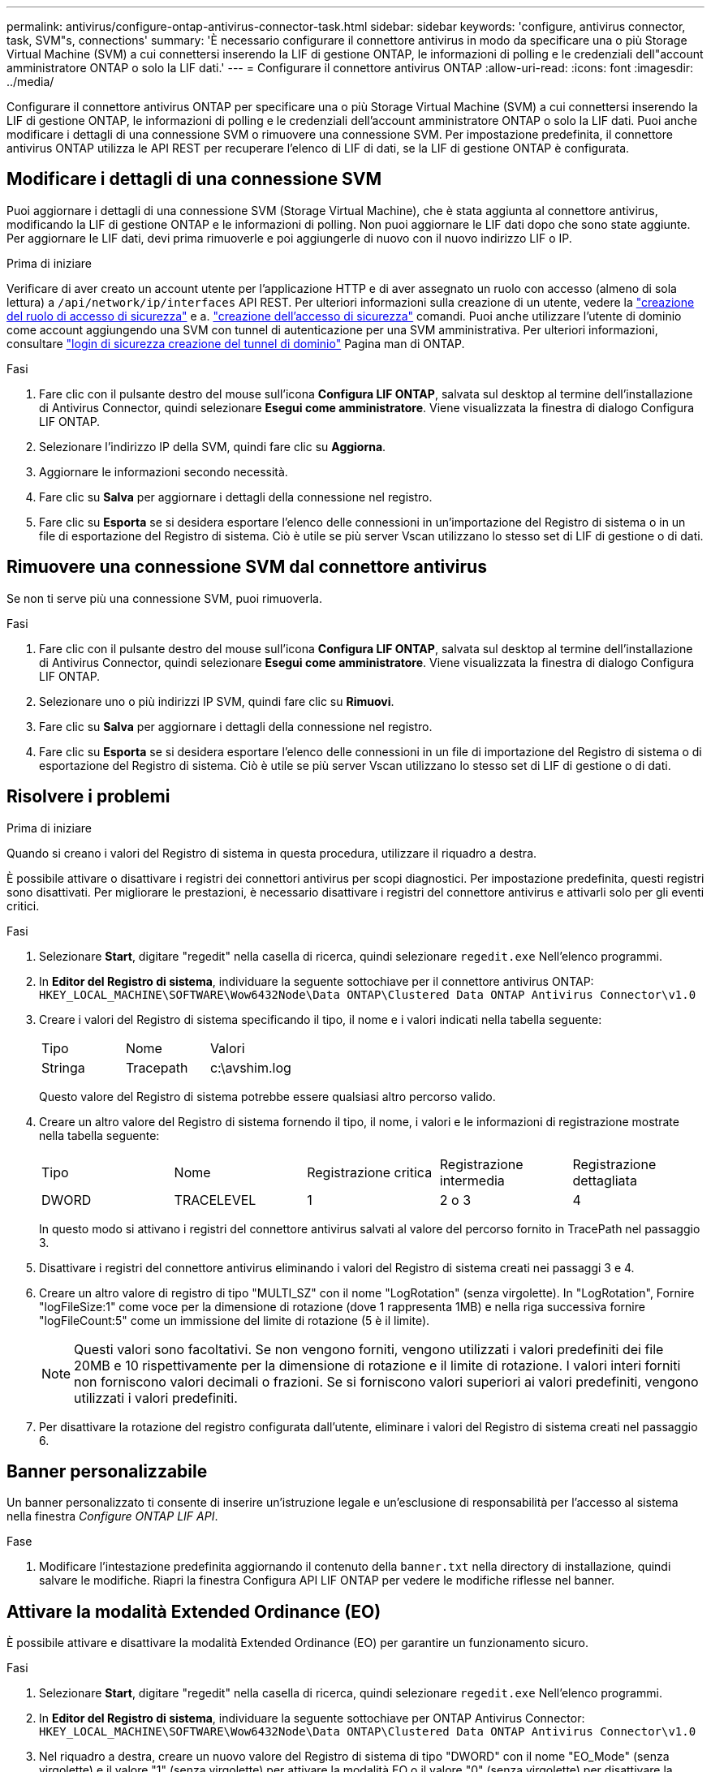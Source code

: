 ---
permalink: antivirus/configure-ontap-antivirus-connector-task.html 
sidebar: sidebar 
keywords: 'configure, antivirus connector, task, SVM"s, connections' 
summary: 'È necessario configurare il connettore antivirus in modo da specificare una o più Storage Virtual Machine (SVM) a cui connettersi inserendo la LIF di gestione ONTAP, le informazioni di polling e le credenziali dell"account amministratore ONTAP o solo la LIF dati.' 
---
= Configurare il connettore antivirus ONTAP
:allow-uri-read: 
:icons: font
:imagesdir: ../media/


[role="lead"]
Configurare il connettore antivirus ONTAP per specificare una o più Storage Virtual Machine (SVM) a cui connettersi inserendo la LIF di gestione ONTAP, le informazioni di polling e le credenziali dell'account amministratore ONTAP o solo la LIF dati. Puoi anche modificare i dettagli di una connessione SVM o rimuovere una connessione SVM. Per impostazione predefinita, il connettore antivirus ONTAP utilizza le API REST per recuperare l'elenco di LIF di dati, se la LIF di gestione ONTAP è configurata.



== Modificare i dettagli di una connessione SVM

Puoi aggiornare i dettagli di una connessione SVM (Storage Virtual Machine), che è stata aggiunta al connettore antivirus, modificando la LIF di gestione ONTAP e le informazioni di polling. Non puoi aggiornare le LIF dati dopo che sono state aggiunte. Per aggiornare le LIF dati, devi prima rimuoverle e poi aggiungerle di nuovo con il nuovo indirizzo LIF o IP.

.Prima di iniziare
Verificare di aver creato un account utente per l'applicazione HTTP e di aver assegnato un ruolo con accesso (almeno di sola lettura) a `/api/network/ip/interfaces` API REST.
Per ulteriori informazioni sulla creazione di un utente, vedere la link:https://docs.netapp.com/us-en/ontap-cli/security-login-role-create.html#description["creazione del ruolo di accesso di sicurezza"^] e a. link:https://docs.netapp.com/us-en/ontap-cli/security-login-create.html["creazione dell'accesso di sicurezza"^] comandi.
Puoi anche utilizzare l'utente di dominio come account aggiungendo una SVM con tunnel di autenticazione per una SVM amministrativa.
Per ulteriori informazioni, consultare link:https://docs.netapp.com/us-en/ontap-cli/security-login-domain-tunnel-create.html["login di sicurezza creazione del tunnel di dominio"] Pagina man di ONTAP.

.Fasi
. Fare clic con il pulsante destro del mouse sull'icona *Configura LIF ONTAP*, salvata sul desktop al termine dell'installazione di Antivirus Connector, quindi selezionare *Esegui come amministratore*. Viene visualizzata la finestra di dialogo Configura LIF ONTAP.
. Selezionare l'indirizzo IP della SVM, quindi fare clic su *Aggiorna*.
. Aggiornare le informazioni secondo necessità.
. Fare clic su *Salva* per aggiornare i dettagli della connessione nel registro.
. Fare clic su *Esporta* se si desidera esportare l'elenco delle connessioni in un'importazione del Registro di sistema o in un file di esportazione del Registro di sistema.
Ciò è utile se più server Vscan utilizzano lo stesso set di LIF di gestione o di dati.




== Rimuovere una connessione SVM dal connettore antivirus

Se non ti serve più una connessione SVM, puoi rimuoverla.

.Fasi
. Fare clic con il pulsante destro del mouse sull'icona *Configura LIF ONTAP*, salvata sul desktop al termine dell'installazione di Antivirus Connector, quindi selezionare *Esegui come amministratore*. Viene visualizzata la finestra di dialogo Configura LIF ONTAP.
. Selezionare uno o più indirizzi IP SVM, quindi fare clic su *Rimuovi*.
. Fare clic su *Salva* per aggiornare i dettagli della connessione nel registro.
. Fare clic su *Esporta* se si desidera esportare l'elenco delle connessioni in un file di importazione del Registro di sistema o di esportazione del Registro di sistema.
Ciò è utile se più server Vscan utilizzano lo stesso set di LIF di gestione o di dati.




== Risolvere i problemi

.Prima di iniziare
Quando si creano i valori del Registro di sistema in questa procedura, utilizzare il riquadro a destra.

È possibile attivare o disattivare i registri dei connettori antivirus per scopi diagnostici. Per impostazione predefinita, questi registri sono disattivati. Per migliorare le prestazioni, è necessario disattivare i registri del connettore antivirus e attivarli solo per gli eventi critici.

.Fasi
. Selezionare *Start*, digitare "regedit" nella casella di ricerca, quindi selezionare `regedit.exe` Nell'elenco programmi.
. In *Editor del Registro di sistema*, individuare la seguente sottochiave per il connettore antivirus ONTAP:
`HKEY_LOCAL_MACHINE\SOFTWARE\Wow6432Node\Data ONTAP\Clustered Data ONTAP Antivirus Connector\v1.0`
. Creare i valori del Registro di sistema specificando il tipo, il nome e i valori indicati nella tabella seguente:
+
|===


| Tipo | Nome | Valori 


 a| 
Stringa
 a| 
Tracepath
 a| 
c:\avshim.log

|===
+
Questo valore del Registro di sistema potrebbe essere qualsiasi altro percorso valido.

. Creare un altro valore del Registro di sistema fornendo il tipo, il nome, i valori e le informazioni di registrazione mostrate nella tabella seguente:
+
|===


| Tipo | Nome | Registrazione critica | Registrazione intermedia | Registrazione dettagliata 


 a| 
DWORD
 a| 
TRACELEVEL
 a| 
1
 a| 
2 o 3
 a| 
4

|===
+
In questo modo si attivano i registri del connettore antivirus salvati al valore del percorso fornito in TracePath nel passaggio 3.

. Disattivare i registri del connettore antivirus eliminando i valori del Registro di sistema creati nei passaggi 3 e 4.
. Creare un altro valore di registro di tipo "MULTI_SZ" con il nome "LogRotation" (senza virgolette). In "LogRotation",
Fornire "logFileSize:1" come voce per la dimensione di rotazione (dove 1 rappresenta 1MB) e nella riga successiva fornire "logFileCount:5" come un
immissione del limite di rotazione (5 è il limite).
+
[NOTE]
====
Questi valori sono facoltativi. Se non vengono forniti, vengono utilizzati i valori predefiniti dei file 20MB e 10 rispettivamente per la dimensione di rotazione e il limite di rotazione. I valori interi forniti non forniscono valori decimali o frazioni. Se si forniscono valori superiori ai valori predefiniti, vengono utilizzati i valori predefiniti.

====
. Per disattivare la rotazione del registro configurata dall'utente, eliminare i valori del Registro di sistema creati nel passaggio 6.




== Banner personalizzabile

Un banner personalizzato ti consente di inserire un'istruzione legale e un'esclusione di responsabilità per l'accesso al sistema nella finestra _Configure ONTAP LIF API_.

.Fase
. Modificare l'intestazione predefinita aggiornando il contenuto della `banner.txt` nella directory di installazione, quindi salvare le modifiche.
Riapri la finestra Configura API LIF ONTAP per vedere le modifiche riflesse nel banner.




== Attivare la modalità Extended Ordinance (EO)

È possibile attivare e disattivare la modalità Extended Ordinance (EO) per garantire un funzionamento sicuro.

.Fasi
. Selezionare *Start*, digitare "regedit" nella casella di ricerca, quindi selezionare `regedit.exe` Nell'elenco programmi.
. In *Editor del Registro di sistema*, individuare la seguente sottochiave per ONTAP Antivirus Connector:
`HKEY_LOCAL_MACHINE\SOFTWARE\Wow6432Node\Data ONTAP\Clustered Data ONTAP Antivirus Connector\v1.0`
. Nel riquadro a destra, creare un nuovo valore del Registro di sistema di tipo "DWORD" con il nome "EO_Mode" (senza virgolette) e il valore "1" (senza virgolette) per attivare la modalità EO o il valore "0" (senza virgolette) per disattivare la modalità EO.



NOTE: Per impostazione predefinita, se `EO_Mode` La voce del Registro di sistema è assente, la modalità EO è disattivata. Quando si attiva la modalità EO, è necessario configurare sia il server syslog esterno che l'autenticazione dei certificati reciproci.



== Configurare il server syslog esterno

.Prima di iniziare
Tenere presente che quando si creano i valori del Registro di sistema in questa procedura, utilizzare il riquadro a destra.

.Fasi
. Selezionare *Start*, digitare "regedit" nella casella di ricerca, quindi selezionare `regedit.exe` Nell'elenco programmi.
. In *Editor del Registro di sistema*, creare la seguente sottochiave per ONTAP Antivirus Connector per la configurazione syslog:
`HKEY_LOCAL_MACHINE\SOFTWARE\Wow6432Node\Data ONTAP\Clustered Data ONTAP Antivirus Connector\v1.0\syslog`
. Creare un valore del Registro di sistema specificando il tipo, il nome e il valore come illustrato nella tabella seguente:
+
|===


| Tipo | Nome | Valore 


 a| 
DWORD
 a| 
syslog_enabled
 a| 
1 o 0

|===
+
Si noti che un valore "1" attiva il syslog e un valore "0" lo disattiva.

. Creare un altro valore del Registro di sistema fornendo le informazioni indicate nella tabella seguente:
+
|===


| Tipo | Nome 


 a| 
REG_SZ
 a| 
Syslog_host

|===
+
Fornire l'indirizzo IP dell'host syslog o il nome di dominio per il campo valore.

. Creare un altro valore del Registro di sistema fornendo le informazioni indicate nella tabella seguente:
+
|===


| Tipo | Nome 


 a| 
REG_SZ
 a| 
Porta_syslog

|===
+
Specificare il numero della porta su cui viene eseguito il server syslog nel campo Value.

. Creare un altro valore del Registro di sistema fornendo le informazioni indicate nella tabella seguente:
+
|===


| Tipo | Nome 


 a| 
REG_SZ
 a| 
Syslog_Protocol

|===
+
Immettere il protocollo in uso sul server syslog, "tcp" o "udp", nel campo valore.

. Creare un altro valore del Registro di sistema fornendo le informazioni indicate nella tabella seguente:
+
|===


| Tipo | Nome | LOG_CRIT | LOG_NOTICE | LOG_INFO | LOG_DEBUG 


 a| 
DWORD
 a| 
Syslog_level
 a| 
2
 a| 
5
 a| 
6
 a| 
7

|===
. Creare un altro valore del Registro di sistema fornendo le informazioni indicate nella tabella seguente:
+
|===


| Tipo | Nome | Valore 


 a| 
DWORD
 a| 
syslog_tls
 a| 
1 o 0

|===


Si noti che un valore "1" abilita syslog con TLS (Transport Layer Security) e un valore "0" disabilita syslog con TLS.



=== Garantire il corretto funzionamento di un server syslog esterno configurato

* Se la chiave è assente o ha un valore nullo:
+
** L'impostazione predefinita del protocollo è "tcp".
** L'impostazione predefinita della porta è "514" per "tcp/udp" e "6514" per TLS.
** Il livello syslog predefinito è 5 (LOG_NOTICE).


* Puoi confermare che syslog è attivato verificando che `syslog_enabled` il valore è "1". Quando il `syslog_enabled` Il valore è "1", dovrebbe essere possibile accedere al server remoto configurato indipendentemente dall'attivazione o meno della modalità EO.
* Se la modalità EO è impostata su "1" e si modifica la `syslog_enabled` valore compreso tra "1" e "0", vale quanto segue:
+
** Non è possibile avviare il servizio se syslog non è abilitato in modalità EO.
** Se il sistema è in esecuzione in modalità regolare, viene visualizzato un avviso che indica che syslog non può essere disattivato in modalità EO e che syslog è impostato con forza su "1", che è possibile vedere nel Registro di sistema. In questo caso, è necessario disattivare prima la modalità EO e poi disabilitare syslog.


* Se il server syslog non è in grado di funzionare correttamente quando la modalità EO e syslog sono attivati, il servizio si arresta. Questo può verificarsi per uno dei seguenti motivi:
+
** È stato configurato un syslog_host non valido o non esistente.
** È stato configurato un protocollo non valido tranne UDP o TCP.
** Un numero di porta non è valido.


* Per una configurazione TCP o TLS su TCP, se il server non è in ascolto sulla porta IP, la connessione non riesce e il servizio si arresta.




== Configurare l'autenticazione reciproca dei certificati X,509

L'autenticazione reciproca basata su certificati X,509 è possibile per la comunicazione SSL (Secure Sockets Layer) tra il connettore antivirus e ONTAP nel percorso di gestione. Se la modalità EO è attivata e il certificato non viene trovato, il connettore AV termina. Eseguire la seguente procedura sul connettore dell'antivirus:

.Fasi
. Il connettore antivirus ricerca il certificato client del connettore antivirus e il certificato dell'autorità di certificazione (CA) per il server NetApp nel percorso di directory da cui il connettore antivirus esegue la directory di installazione. Copiare i certificati in questo percorso di directory fisso.
. Incorporare il certificato client e la relativa chiave privata nel formato PKCS12 e denominarlo "AV_client.P12".
. Verificare che il certificato CA (insieme a qualsiasi autorità di firma intermedia fino alla CA principale) utilizzato per firmare il certificato per il server NetApp sia in formato PEM (Privacy Enhanced Mail) e denominato "ONTAP_CA.pem". Posizionarlo nella directory di installazione di Antivirus Connector. Sul sistema NetApp ONTAP, installare il certificato CA (insieme a qualsiasi autorità di firma intermedia fino alla CA principale) utilizzato per firmare il certificato client per il connettore antivirus in "ONTAP" come certificato di tipo "client-ca".

